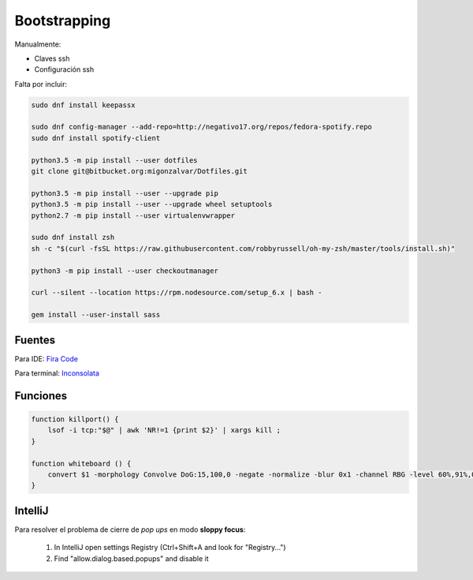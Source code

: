=============
Bootstrapping
=============

Manualmente:

- Claves ssh
- Configuración ssh

Falta por incluir:

.. code::

    sudo dnf install keepassx

    sudo dnf config-manager --add-repo=http://negativo17.org/repos/fedora-spotify.repo
    sudo dnf install spotify-client

    python3.5 -m pip install --user dotfiles
    git clone git@bitbucket.org:migonzalvar/Dotfiles.git

    python3.5 -m pip install --user --upgrade pip
    python3.5 -m pip install --user --upgrade wheel setuptools
    python2.7 -m pip install --user virtualenvwrapper

    sudo dnf install zsh
    sh -c "$(curl -fsSL https://raw.githubusercontent.com/robbyrussell/oh-my-zsh/master/tools/install.sh)"

    python3 -m pip install --user checkoutmanager

    curl --silent --location https://rpm.nodesource.com/setup_6.x | bash -

    gem install --user-install sass


Fuentes
=======

Para IDE: `Fira Code <https://github.com/tonsky/FiraCode>`_

Para terminal: `Inconsolata <http://www.levien.com/type/myfonts/inconsolata.html>`_


Funciones
=========

.. code::

    function killport() {
        lsof -i tcp:"$@" | awk 'NR!=1 {print $2}' | xargs kill ;
    }

    function whiteboard () {
        convert $1 -morphology Convolve DoG:15,100,0 -negate -normalize -blur 0x1 -channel RBG -level 60%,91%,0.1 $2
    }


IntelliJ
========

Para resolver el problema de cierre de *pop ups* en modo **sloppy focus**:

  1. In IntelliJ open settings Registry (Ctrl+Shift+A and look for "Registry...")
  2. Find "allow.dialog.based.popups" and disable it

